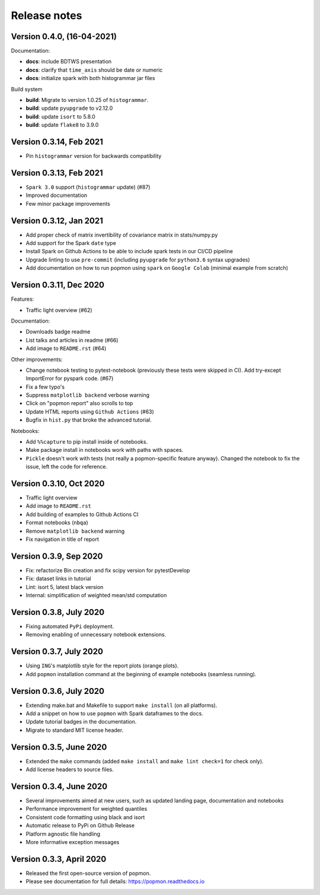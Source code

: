 =============
Release notes
=============

Version 0.4.0, (16-04-2021)
---------------------------
Documentation:

* **docs**: include BDTWS presentation
* **docs**: clarify that ``time_axis`` should be date or numeric
* **docs**: initialize spark with both histogrammar jar files

Build system

* **build**: Migrate to version 1.0.25 of ``histogrammar``.
* **build**: update ``pyupgrade`` to v2.12.0
* **build**: update ``isort`` to 5.8.0
* **build**: update ``flake8`` to 3.9.0

Version 0.3.14, Feb 2021
------------------------
* Pin ``histogrammar`` version for backwards compatibility

Version 0.3.13, Feb 2021
------------------------
* ``Spark 3.0`` support (``histogrammar`` update) (#87)
* Improved documentation
* Few minor package improvements

Version 0.3.12, Jan 2021
------------------------
* Add proper check of matrix invertibility of covariance matrix in stats/numpy.py
* Add support for the Spark ``date`` type
* Install Spark on Github Actions to be able to include spark tests in our CI/CD pipeline
* Upgrade linting to use ``pre-commit`` (including ``pyupgrade`` for ``python3.6`` syntax upgrades)
* Add documentation on how to run popmon using ``spark`` on ``Google Colab`` (minimal example from scratch)

Version 0.3.11, Dec 2020
------------------------
Features:

* Traffic light overview (#62)

Documentation:

* Downloads badge readme
* List talks and articles in readme (#66)
* Add image to ``README.rst`` (#64)

Other improvements:

* Change notebook testing to pytest-notebook (previously these tests were skipped in CI). Add try-except ImportError for pyspark code. (#67)
* Fix a few typo's
* Suppress ``matplotlib backend`` verbose warning
* Click on "popmon report" also scrolls to top
* Update HTML reports using ``Github Actions`` (#63)
* Bugfix in ``hist.py`` that broke the advanced tutorial.

Notebooks:

* Add ``%%capture`` to pip install inside of notebooks.
* Make package install in notebooks work with paths with spaces.
* ``Pickle`` doesn't work with tests (not really a popmon-specific feature anyway). Changed the notebook to fix the issue, left the code for reference.

Version 0.3.10, Oct 2020
------------------------
* Traffic light overview
* Add image to ``README.rst``
* Add building of examples to Github Actions CI
* Format notebooks (``nbqa``)
* Remove ``matplotlib backend`` warning
* Fix navigation in title of report

Version 0.3.9, Sep 2020
------------------------
* Fix: refactorize Bin creation and fix scipy version for pytestDevelop
* Fix: dataset links in tutorial
* Lint: isort 5, latest black version
* Internal: simplification of weighted mean/std computation

Version 0.3.8, July 2020
------------------------
* Fixing automated ``PyPi`` deployment.
* Removing enabling of unnecessary notebook extensions.

Version 0.3.7, July 2020
------------------------
* Using ``ING``'s matplotlib style for the report plots (orange plots).
* Add ``popmon`` installation command at the beginning of example notebooks (seamless running).

Version 0.3.6, July 2020
------------------------
* Extending make.bat and Makefile to support ``make install`` (on all platforms).
* Add a snippet on how to use ``popmon`` with Spark dataframes to the docs.
* Update tutorial badges in the documentation.
* Migrate to standard MIT license header.

Version 0.3.5, June 2020
------------------------
* Extended the ``make`` commands (added ``make install`` and ``make lint check=1`` for check only).
* Add license headers to source files.

Version 0.3.4, June 2020
------------------------

* Several improvements aimed at new users, such as updated landing page, documentation and notebooks
* Performance improvement for weighted quantiles
* Consistent code formatting using black and isort
* Automatic release to PyPi on Github Release
* Platform agnostic file handling
* More informative exception messages

Version 0.3.3, April 2020
-------------------------

* Released the first open-source version of popmon.
* Please see documentation for full details: https://popmon.readthedocs.io
